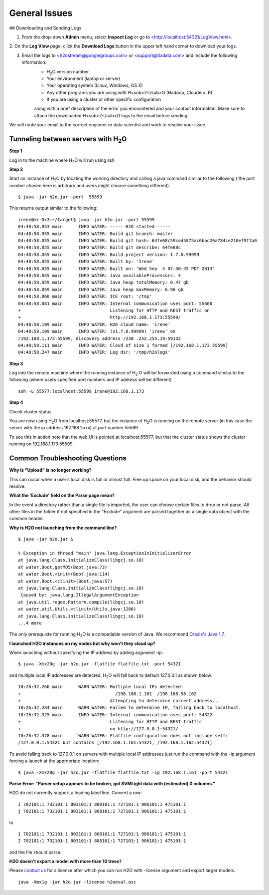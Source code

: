 .. _General_Issues:


General Issues
==============

## Downloading and Sending Logs

1. From the drop-down **Admin** menu, select **Inspect Log** or go to <http://localhost:54321/LogView.html>.
2. On the **Log View** page, click the **Download Logs** button in the
upper left hand corner to download your logs.

.. Image:: Logsdownload.png
   :width: 70%


3. Email the logs to <h2ostream@googlegroups.com>  or <support@0xdata.com> and include the following information: 
	- H\ :sub:`2`\ O version number
	- Your environment (laptop or server)
	- Your operating system (Linux, Windows, OS X)
	- Any other programs you are using with H<sub>2</sub>O (Hadoop, Cloudera, R)
	- If you are using a cluster or other specific configuration

	along with a brief description of the error you encountered and your contact
	information. Make sure to attach the downloaded H<sub>2</sub>O logs to the email before sending.

We will route your email to the correct engineer or data scientist
and work to resolve your issue.




Tunneling between servers with H\ :sub:`2`\ O
"""""""""""""""""""""""""""""""""""""""""""""

**Step 1**

Log in to the machine where H\ :sub:`2`\ O will run using ssh

**Step 2**

Start an instance of H\ :sub:`2`\ O by locating the working directory and
calling a java command similar to the following ( the port number chosen here
is arbitrary and users might choose something different).
::

 $ java -jar h2o.jar -port  55599

This returns output similar to the following:

::

 irene@mr-0x3:~/target$ java -jar h2o.jar -port 55599
 04:48:58.053 main      INFO WATER: ----- H2O started -----
 04:48:58.055 main      INFO WATER: Build git branch: master
 04:48:58.055 main      INFO WATER: Build git hash: 64fe68c59ced5875ac6bac26a784ce210ef9f7a0
 04:48:58.055 main      INFO WATER: Build git describe: 64fe68c
 04:48:58.055 main      INFO WATER: Build project version: 1.7.0.99999
 04:48:58.055 main      INFO WATER: Built by: 'Irene'
 04:48:58.055 main      INFO WATER: Built on: 'Wed Sep  4 07:30:45 PDT 2013'
 04:48:58.055 main      INFO WATER: Java availableProcessors: 4
 04:48:58.059 main      INFO WATER: Java heap totalMemory: 0.47 gb
 04:48:58.059 main      INFO WATER: Java heap maxMemory: 6.96 gb
 04:48:58.060 main      INFO WATER: ICE root: '/tmp'
 04:48:58.081 main      INFO WATER: Internal communication uses port: 55600
 +                                  Listening for HTTP and REST traffic on
 +                                  http://192.168.1.173:55599/
 04:48:58.109 main      INFO WATER: H2O cloud name: 'irene'
 04:48:58.109 main      INFO WATER: (v1.7.0.99999) 'irene' on
 /192.168.1.173:55599, discovery address /230 .252.255.19:59132
 04:48:58.111 main      INFO WATER: Cloud of size 1 formed [/192.168.1.173:55599]
 04:48:58.247 main      INFO WATER: Log dir: '/tmp/h2ologs'

**Step 3**

Log into the remote machine where the running instance of H\ :sub:`2` \O will be
forwarded using a command similar to the following (where users
specified port numbers and IP address will be different)

::

  ssh -L 55577:localhost:55599 irene@192.168.1.173

**Step 4**

Check cluster status

You are now using H\ :sub:`2`\O from localhost:55577, but the
instance of H\ :sub:`2`\O is running on the remote server (in this
case the server with the ip address 192.168.1.xxx) at port number 55599.

To see this in action note that the web UI is pointed at
localhost:55577, but that the cluster status shows the cluster running
on 192.168.1.173:55599


.. Image:: Clusterstattunnel.png
    :width: 70%

Common Troubleshooting Questions
""""""""""""""""""""""""""""""""

**Why is "Upload" is no longer working?**

This can occur when a user’s local disk is full or almost full. 
Free up space on your local disk, and the behavior should resolve. 

**What the 'Exclude' field on the Parse page mean?**

In the event a directory rather than a single file is imported, the user can choose certain files to drop or not parse.
All other files in the folder if not specified in the "Exclude" argument are parsed together as a single data object with the common header.

**Why is H2O not launching from the command line?**

::

   $ java -jar h2o.jar &

   % Exception in thread "main" java.lang.ExceptionInInitializerError
   at java.lang.Class.initializeClass(libgcj.so.10)
   at water.Boot.getMD5(Boot.java:73)
   at water.Boot.<init>(Boot.java:114)
   at water.Boot.<clinit>(Boot.java:57)
   at java.lang.Class.initializeClass(libgcj.so.10)
    Caused by: java.lang.IllegalArgumentException
   at java.util.regex.Pattern.compile(libgcj.so.10)
   at water.util.Utils.<clinit>(Utils.java:1286)
   at java.lang.Class.initializeClass(libgcj.so.10)
   ...4 more

The only prerequiste for running H\ :sub:`2`\ O is a compatiable version of Java. We recommend `Oracle's Java 1.7 <http://www.oracle.com/technetwork/java/javase/downloads/jdk7-downloads-1880260.html>`_.

**I launched H2O instances on my nodes but why won't they cloud up?**

When launching without specifying the IP address by adding argument -ip:

::

  $ java -Xmx20g -jar h2o.jar -flatfile flatfile.txt -port 54321

and multiple local IP addresses are detected, H\ :sub:`2`\ O will fall back to default 127.0.0.1 as shown below:

::

  10:26:32.266 main      WARN WATER: Multiple local IPs detected:
  +                                    /198.168.1.161  /198.168.58.102
  +                                  Attempting to determine correct address...
  10:26:32.284 main      WARN WATER: Failed to determine IP, falling back to localhost.
  10:26:32.325 main      INFO WATER: Internal communication uses port: 54322
  +                                  Listening for HTTP and REST traffic
  +                                  on http://127.0.0.1:54321/
  10:26:32.378 main      WARN WATER: Flatfile configuration does not include self:
  /127.0.0.1:54321 but contains [/192.168.1.161:54321, /192.168.1.162:54321]

To avoid falling back to 127.0.0.1 on servers with multiple local IP addresses just run the command with the -ip argument forcing a launch at the appropriate location:

::

  $ java -Xmx20g -jar h2o.jar -flatfile flatfile.txt -ip 192.168.1.161 -port 54321


**Parse Error: "Parser setup appears to be broken, got SVMLight data with (estimated) 0 columns."**

H2O do not currently support a leading label line. Convert a row:

::

  i 702101:1 732101:1 803101:1 808101:1 727101:1 906101:1 475101:1
  j 702101:1 732101:1 803101:1 808101:1 727101:1 906101:1 475101:1

to

::

  1 702101:1 732101:1 803101:1 808101:1 727101:1 906101:1 475101:1
  2 702101:1 732101:1 803101:1 808101:1 727101:1 906101:1 475101:1

and the file should parse.

**H2O doesn't export a model with more than 10 trees?**

Please `contact us <support@0xdata.com>`_ for a license after which you can run H2O with -license argument and export larger models.

::

  java -Xmx1g -jar h2o.jar -license h2oeval.asc

